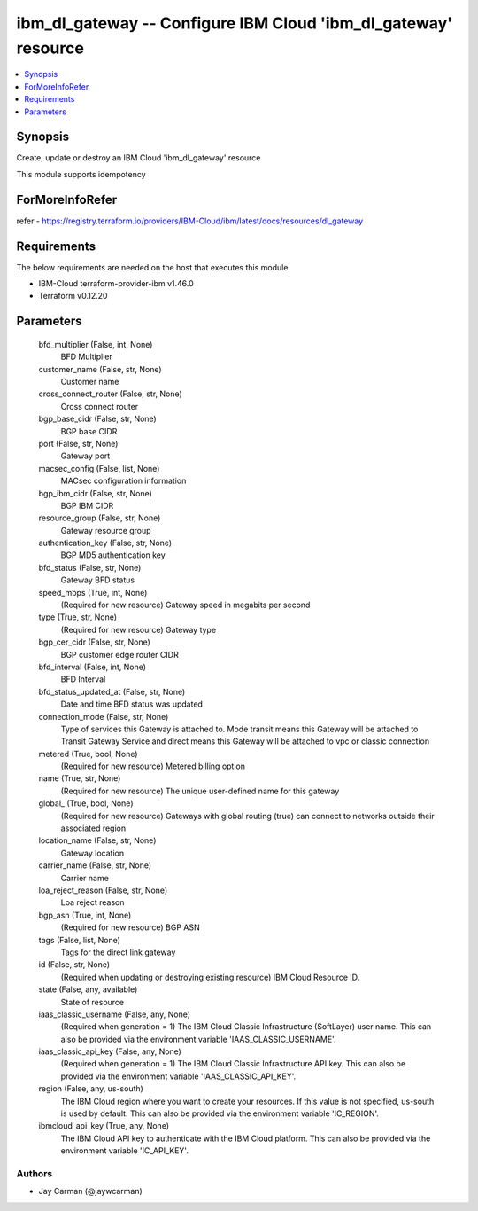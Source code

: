 
ibm_dl_gateway -- Configure IBM Cloud 'ibm_dl_gateway' resource
===============================================================

.. contents::
   :local:
   :depth: 1


Synopsis
--------

Create, update or destroy an IBM Cloud 'ibm_dl_gateway' resource

This module supports idempotency


ForMoreInfoRefer
----------------
refer - https://registry.terraform.io/providers/IBM-Cloud/ibm/latest/docs/resources/dl_gateway

Requirements
------------
The below requirements are needed on the host that executes this module.

- IBM-Cloud terraform-provider-ibm v1.46.0
- Terraform v0.12.20



Parameters
----------

  bfd_multiplier (False, int, None)
    BFD Multiplier


  customer_name (False, str, None)
    Customer name


  cross_connect_router (False, str, None)
    Cross connect router


  bgp_base_cidr (False, str, None)
    BGP base CIDR


  port (False, str, None)
    Gateway port


  macsec_config (False, list, None)
    MACsec configuration information


  bgp_ibm_cidr (False, str, None)
    BGP IBM CIDR


  resource_group (False, str, None)
    Gateway resource group


  authentication_key (False, str, None)
    BGP MD5 authentication key


  bfd_status (False, str, None)
    Gateway BFD status


  speed_mbps (True, int, None)
    (Required for new resource) Gateway speed in megabits per second


  type (True, str, None)
    (Required for new resource) Gateway type


  bgp_cer_cidr (False, str, None)
    BGP customer edge router CIDR


  bfd_interval (False, int, None)
    BFD Interval


  bfd_status_updated_at (False, str, None)
    Date and time BFD status was updated


  connection_mode (False, str, None)
    Type of services this Gateway is attached to. Mode transit means this Gateway will be attached to Transit Gateway Service and direct means this Gateway will be attached to vpc or classic connection


  metered (True, bool, None)
    (Required for new resource) Metered billing option


  name (True, str, None)
    (Required for new resource) The unique user-defined name for this gateway


  global_ (True, bool, None)
    (Required for new resource) Gateways with global routing (true) can connect to networks outside their associated region


  location_name (False, str, None)
    Gateway location


  carrier_name (False, str, None)
    Carrier name


  loa_reject_reason (False, str, None)
    Loa reject reason


  bgp_asn (True, int, None)
    (Required for new resource) BGP ASN


  tags (False, list, None)
    Tags for the direct link gateway


  id (False, str, None)
    (Required when updating or destroying existing resource) IBM Cloud Resource ID.


  state (False, any, available)
    State of resource


  iaas_classic_username (False, any, None)
    (Required when generation = 1) The IBM Cloud Classic Infrastructure (SoftLayer) user name. This can also be provided via the environment variable 'IAAS_CLASSIC_USERNAME'.


  iaas_classic_api_key (False, any, None)
    (Required when generation = 1) The IBM Cloud Classic Infrastructure API key. This can also be provided via the environment variable 'IAAS_CLASSIC_API_KEY'.


  region (False, any, us-south)
    The IBM Cloud region where you want to create your resources. If this value is not specified, us-south is used by default. This can also be provided via the environment variable 'IC_REGION'.


  ibmcloud_api_key (True, any, None)
    The IBM Cloud API key to authenticate with the IBM Cloud platform. This can also be provided via the environment variable 'IC_API_KEY'.













Authors
~~~~~~~

- Jay Carman (@jaywcarman)

